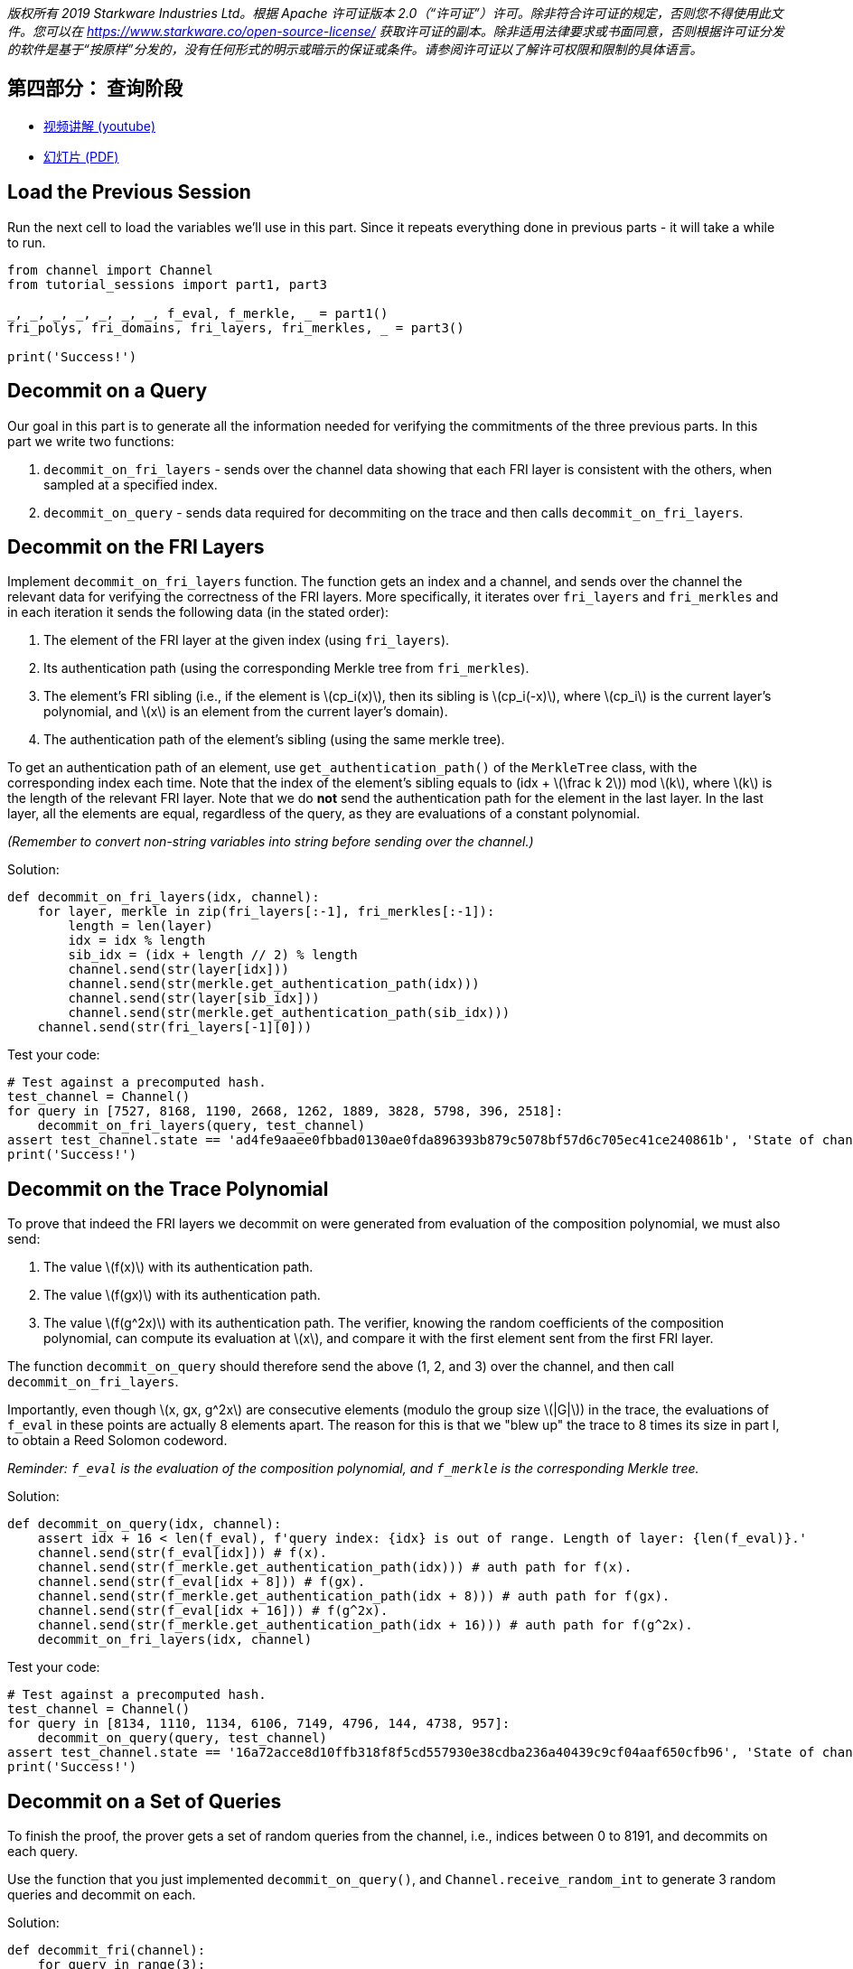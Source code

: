 _版权所有  2019 Starkware Industries Ltd。根据 Apache 许可证版本 2.0（“许可证”）许可。除非符合许可证的规定，否则您不得使用此文件。您可以在
https://www.starkware.co/open-source-license/ 获取许可证的副本。除非适用法律要求或书面同意，否则根据许可证分发的软件是基于“按原样”分发的，没有任何形式的明示或暗示的保证或条件。请参阅许可证以了解许可权限和限制的具体语言。_

== 第四部分： 查询阶段

* https://www.youtube.com/watch?v=Y0uJz9VL3Fo[视频讲解 (youtube)]
* https://starkware.co/wp-content/uploads/2021/12/STARK101-Part1.pdf[幻灯片
(PDF)]

== Load the Previous Session

Run the next cell to load the variables we'll use in this part. Since it
repeats everything done in previous parts - it will take a while to run.

[source,python]
----
from channel import Channel
from tutorial_sessions import part1, part3 

_, _, _, _, _, _, _, f_eval, f_merkle, _ = part1()
fri_polys, fri_domains, fri_layers, fri_merkles, _ = part3()

print('Success!')
----

== Decommit on a Query

Our goal in this part is to generate all the information needed for
verifying the commitments of the three previous parts. In this part we
write two functions:

. `decommit_on_fri_layers` - sends over the channel data showing that
each FRI layer is consistent with the others, when sampled at a
specified index.
. `decommit_on_query` - sends data required for decommiting on the trace
and then calls `decommit_on_fri_layers`.

== Decommit on the FRI Layers

Implement `decommit_on_fri_layers` function. The function gets an index
and a channel, and sends over the channel the relevant data for
verifying the correctness of the FRI layers. More specifically, it
iterates over `fri_layers` and `fri_merkles` and in each iteration it
sends the following data (in the stated order):

. The element of the FRI layer at the given index (using `fri_layers`).
. Its authentication path (using the corresponding Merkle tree from
`fri_merkles`).
. The element's FRI sibling (i.e., if the element is
latexmath:[$cp_i(x)$], then its sibling is latexmath:[$cp_i(-x)$], where
latexmath:[$cp_i$] is the current layer's polynomial, and
latexmath:[$x$] is an element from the current layer's domain).
. The authentication path of the element's sibling (using the same
merkle tree).

To get an authentication path of an element, use
`get_authentication_path()` of the `MerkleTree` class, with the
corresponding index each time. Note that the index of the element's
sibling equals to (idx + latexmath:[$\frac k 2$]) mod latexmath:[$k$],
where latexmath:[$k$] is the length of the relevant FRI layer. Note that
we do *not* send the authentication path for the element in the last
layer. In the last layer, all the elements are equal, regardless of the
query, as they are evaluations of a constant polynomial.

_(Remember to convert non-string variables into string before sending
over the channel.)_

Solution:

[source,python]
----
def decommit_on_fri_layers(idx, channel):
    for layer, merkle in zip(fri_layers[:-1], fri_merkles[:-1]):
        length = len(layer)
        idx = idx % length
        sib_idx = (idx + length // 2) % length        
        channel.send(str(layer[idx]))
        channel.send(str(merkle.get_authentication_path(idx)))
        channel.send(str(layer[sib_idx]))
        channel.send(str(merkle.get_authentication_path(sib_idx)))       
    channel.send(str(fri_layers[-1][0]))
----

Test your code:

[source,python]
----
# Test against a precomputed hash.
test_channel = Channel()
for query in [7527, 8168, 1190, 2668, 1262, 1889, 3828, 5798, 396, 2518]:
    decommit_on_fri_layers(query, test_channel)
assert test_channel.state == 'ad4fe9aaee0fbbad0130ae0fda896393b879c5078bf57d6c705ec41ce240861b', 'State of channel is wrong.'
print('Success!')
----

== Decommit on the Trace Polynomial

To prove that indeed the FRI layers we decommit on were generated from
evaluation of the composition polynomial, we must also send:

. The value latexmath:[$f(x)$] with its authentication path.
. The value latexmath:[$f(gx)$] with its authentication path.
. The value latexmath:[$f(g^2x)$] with its authentication path. The
verifier, knowing the random coefficients of the composition polynomial,
can compute its evaluation at latexmath:[$x$], and compare it with the
first element sent from the first FRI layer.

The function `decommit_on_query` should therefore send the above (1, 2,
and 3) over the channel, and then call `decommit_on_fri_layers`.

Importantly, even though latexmath:[$x, gx, g^2x$] are consecutive
elements (modulo the group size latexmath:[$|G|$]) in the trace, the
evaluations of `f_eval` in these points are actually 8 elements apart.
The reason for this is that we "blew up" the trace to 8 times its size
in part I, to obtain a Reed Solomon codeword.

_Reminder: `f_eval` is the evaluation of the composition polynomial, and
`f_merkle` is the corresponding Merkle tree._

Solution:

[source,python]
----
def decommit_on_query(idx, channel): 
    assert idx + 16 < len(f_eval), f'query index: {idx} is out of range. Length of layer: {len(f_eval)}.'
    channel.send(str(f_eval[idx])) # f(x).
    channel.send(str(f_merkle.get_authentication_path(idx))) # auth path for f(x).
    channel.send(str(f_eval[idx + 8])) # f(gx).
    channel.send(str(f_merkle.get_authentication_path(idx + 8))) # auth path for f(gx).
    channel.send(str(f_eval[idx + 16])) # f(g^2x).
    channel.send(str(f_merkle.get_authentication_path(idx + 16))) # auth path for f(g^2x).
    decommit_on_fri_layers(idx, channel)    
----

Test your code:

[source,python]
----
# Test against a precomputed hash.
test_channel = Channel()
for query in [8134, 1110, 1134, 6106, 7149, 4796, 144, 4738, 957]:
    decommit_on_query(query, test_channel)
assert test_channel.state == '16a72acce8d10ffb318f8f5cd557930e38cdba236a40439c9cf04aaf650cfb96', 'State of channel is wrong.'
print('Success!')
----

== Decommit on a Set of Queries

To finish the proof, the prover gets a set of random queries from the
channel, i.e., indices between 0 to 8191, and decommits on each query.

Use the function that you just implemented `decommit_on_query()`, and
`Channel.receive_random_int` to generate 3 random queries and decommit
on each.

Solution:

[source,python]
----
def decommit_fri(channel):
    for query in range(3):
        # Get a random index from the verifier and send the corresponding decommitment.
        decommit_on_query(channel.receive_random_int(0, 8191-16), channel)
----

Test your code:

[source,python]
----
test_channel = Channel()
decommit_fri(test_channel)
assert test_channel.state == 'eb96b3b77fe6cd48cfb388467c72440bdf035c51d0cfe8b4c003dd1e65e952fd', 'State of channel is wrong.' 
print('Success!')
----

== Proving Time!

Run the following cell that ties it all together, running all previous
code, as well as the functions you wrote in this part, and prints the
proof.

[source,python]
----
import time
from tutorial_sessions import part1, part3 

start = time.time()
start_all = start
print("Generating the trace...")
_, _, _, _, _, _, _, f_eval, f_merkle, _ = part1()
print(f'{time.time() - start}s')
start = time.time()
print("Generating the composition polynomial and the FRI layers...")
fri_polys, fri_domains, fri_layers, fri_merkles, channel = part3()
print(f'{time.time() - start}s')
start = time.time()
print("Generating queries and decommitments...")
decommit_fri(channel)
print(f'{time.time() - start}s')
start = time.time()
print(channel.proof)
print(f'Overall time: {time.time() - start_all}s')
print(f'Uncompressed proof length in characters: {len(str(channel.proof))}')
----
